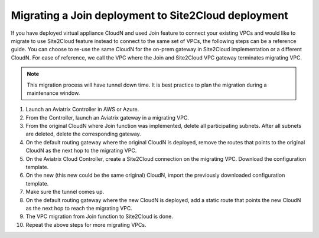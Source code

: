 .. meta::
   :description: Migrate an early Join function based deployment to site2cloud deployment.
   :keywords: Datacenter Extension, Aviatrix Cloud Interconnect, Site2Cloud, migration, AWS VPC, IPSEC tunnel


Migrating a Join deployment to Site2Cloud deployment 
======================================================

If you have deployed virtual appliance CloudN and used Join feature to connect your existing VPCs and would like to migrate to use Site2Cloud feature instead to connect to the same set of VPCs, the following steps can be a reference guide. 
You can choose to re-use the same CloudN for the on-prem gateway in Site2Cloud implementation or a different CloudN. 
For ease of reference, we call the VPC where the Join and Site2Cloud VPC gateway terminates migrating VPC. 

.. Note:: This migration process will have tunnel down time. It is best practice to plan the migration during a maintenance window. 
.. 

1. Launch an Aviatrix Controller in AWS or Azure.
#. From the Controller, launch an Aviatrix gateway in a migrating VPC. 
#. From the original CloudN where Join function was implemented, delete all participating subnets. After all subnets are deleted, delete the corresponding gateway.
#. On the default routing gateway where the original CloudN is deployed, remove the routes that points to the original CloudN as the next hop to the migrating VPC. 
#. On the Aviatrix Cloud Controller, create a Site2Cloud connection on the migrating VPC. Download the configuration template. 
#. On the new (this new could be the same original) CloudN, import the previously downloaded configuration template. 
#. Make sure the tunnel comes up. 
#. On the default routing gateway where the new CloudN is deployed, add a static route that points the new CloudN as the next hop to reach the migrating VPC. 
#. The VPC migration from Join function to Site2Cloud is done. 
#. Repeat the above steps for more migrating VPCs.

.. disqus::
